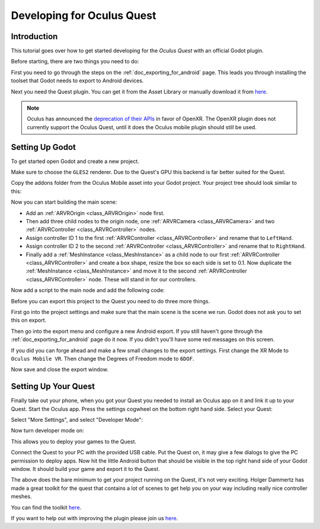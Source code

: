 .. _doc_developing_for_oculus_quest:

Developing for Oculus Quest
===========================

Introduction
------------

This tutorial goes over how to get started developing for the
*Oculus Quest* with an official Godot plugin.

Before starting, there are two things you need to do:

First you need to go through the steps on the :ref:`doc_exporting_for_android`
page. This leads you through installing the toolset that Godot
needs to export to Android devices.

Next you need the Quest plugin. You can get it from the Asset
Library or manually download it from `here <https://github.com/GodotVR/godot-oculus-mobile-asset>`__.

.. note:: Oculus has announced the `deprecation of their APIs <https://developer.oculus.com/blog/oculus-all-in-on-openxr-deprecates-proprietary-apis/>`_
          in favor of OpenXR. The OpenXR plugin does not currently support the Oculus Quest,
          until it does the Oculus mobile plugin should still be used.

Setting Up Godot
----------------

To get started open Godot and create a new project.

.. image:: img/quest_new_project.png

Make sure to choose the ``GLES2`` renderer. Due to the
Quest's GPU this backend is far better suited for the Quest.

Copy the addons folder from the Oculus Mobile asset into your Godot
project. Your project tree should look similar to this:

.. image:: img/quest_project_tree.png

Now you can start building the main scene:

- Add an :ref:`ARVROrigin <class_ARVROrigin>` node first.
- Then add three child nodes to the origin node, one :ref:`ARVRCamera <class_ARVRCamera>` and two :ref:`ARVRController <class_ARVRController>` nodes.
- Assign controller ID 1 to the first :ref:`ARVRController <class_ARVRController>` and rename that to ``LeftHand``.
- Assign controller ID 2 to the second :ref:`ARVRController <class_ARVRController>` and rename that to ``RightHand``.
- Finally add a :ref:`MeshInstance <class_MeshInstance>` as a child node to our first :ref:`ARVRController <class_ARVRController>` and create a box shape, resize the box so each side is set to 0.1. Now duplicate the :ref:`MeshInstance <class_MeshInstance>` and move it to the second :ref:`ARVRController <class_ARVRController>` node. These will stand in for our controllers.

.. image:: img/quest_scene_tree.png

Now add a script to the main node and add the following code:

.. tabs::
 .. code-tab:: gdscript GDScript

    extends Spatial


    var perform_runtime_config = false


    onready var ovr_init_config = preload("res://addons/godot_ovrmobile/OvrInitConfig.gdns").new()
    onready var ovr_performance = preload("res://addons/godot_ovrmobile/OvrPerformance.gdns").new()


    func _ready():
        var interface = ARVRServer.find_interface("OVRMobile")
        if interface:
            ovr_init_config.set_render_target_size_multiplier(1)

            if interface.initialize():
                get_viewport().arvr = true


    func _process(_delta):
        if not perform_runtime_config:
            ovr_performance.set_clock_levels(1, 1)
            ovr_performance.set_extra_latency_mode(1)
            perform_runtime_config = true

Before you can export this project to the Quest you need to do three
more things.

First go into the project settings and make sure that the main scene
is the scene we run. Godot does not ask you to set this on export.

.. image:: img/quest_project_settings.png

Then go into the export menu and configure a new Android export. If
you still haven't gone through the :ref:`doc_exporting_for_android`
page do it now. If you didn't you'll have some red messages on this
screen.

If you did you can forge ahead and make a few small changes to the
export settings. First change the XR Mode to ``Oculus Mobile VR``.
Then change the Degrees of Freedom mode to ``6DOF``.

.. image:: img/quest_export_settings.png

Now save and close the export window.

Setting Up Your Quest
---------------------

Finally take out your phone, when you got your Quest you needed to
install an Oculus app on it and link it up to your Quest. Start the
Oculus app. Press the settings cogwheel on the bottom right hand side.
Select your Quest:

.. image:: img/quest_phone_settings.png

Select "More Settings", and select "Developer Mode":

.. image:: img/quest_phone_settings_2.png

Now turn developer mode on:

.. image:: img/quest_developer_mode.png

This allows you to deploy your games to the Quest.

Connect the Quest to your PC with the provided USB cable. Put the Quest
on, it may give a few dialogs to give the PC permission to deploy apps.
Now hit the little Android button that should be visible in the top right
hand side of your Godot window. It should build your game and export it
to the Quest.

The above does the bare minimum to get your project running on the Quest,
it's not very exciting. Holger Dammertz has made a great toolkit for the
quest that contains a lot of scenes to get help you on your way including
really nice controller meshes.

You can find the toolkit `here <https://github.com/NeoSpark314/godot_oculus_quest_toolkit>`__.

If you want to help out with improving the plugin please join us `here <https://github.com/GodotVR/godot_oculus_mobile>`__.
